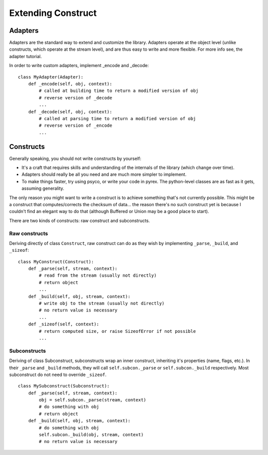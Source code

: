 ===================
Extending Construct
===================

Adapters
========

Adapters are the standard way to extend and customize the library. Adapters
operate at the object level (unlike constructs, which operate at the stream
level), and are thus easy to write and more flexible. For more info see, the
adapter tutorial.

In order to write custom adapters, implement _encode and _decode::

    class MyAdapter(Adapter):
        def _encode(self, obj, context):
            # called at building time to return a modified version of obj
            # reverse version of _decode
            ...
        def _decode(self, obj, context):
            # called at parsing time to return a modified version of obj
            # reverse version of _encode
            ...



Constructs
==========

Generally speaking, you should not write constructs by yourself:

* It's a craft that requires skills and understanding of the internals of the
  library (which change over time).
* Adapters should really be all you need and are much more simpler to
  implement.
* To make things faster, try using psyco, or write your code in pyrex. The
  python-level classes are as fast as it gets, assuming generality.


The only reason you might want to write a construct is to achieve something
that's not currently possible. This might be a construct that
computes/corrects the checksum of data... the reason there's no such construct
yet is because I couldn't find an elegant way to do that (although Buffered or
Union may be a good place to start).

There are two kinds of constructs: raw construct and subconstructs.

Raw constructs
--------------

Deriving directly of class ``Construct``, raw construct can do as they wish by
implementing ``_parse``, ``_build``, and ``_sizeof``::

    class MyConstruct(Construct):
        def _parse(self, stream, context):
            # read from the stream (usually not directly)
            # return object
            ...
        def _build(self, obj, stream, context):
            # write obj to the stream (usually not directly)
            # no return value is necessary
            ...
        def _sizeof(self, context):
            # return computed size, or raise SizeofError if not possible
            ...


Subconstructs
-------------

Deriving of class Subconstruct, subconstructs wrap an inner construct,
inheriting it's properties (name, flags, etc.). In their ``_parse`` and
``_build`` methods, they will call ``self.subcon._parse`` or
``self.subcon._build`` respectively. Most subconstruct do not need to override
``_sizeof``.

::

    class MySubconstruct(Subconstruct):
        def _parse(self, stream, context):
            obj = self.subcon._parse(stream, context)
            # do something with obj
            # return object
        def _build(self, obj, stream, context):
            # do something with obj
            self.subcon._build(obj, stream, context)
            # no return value is necessary
